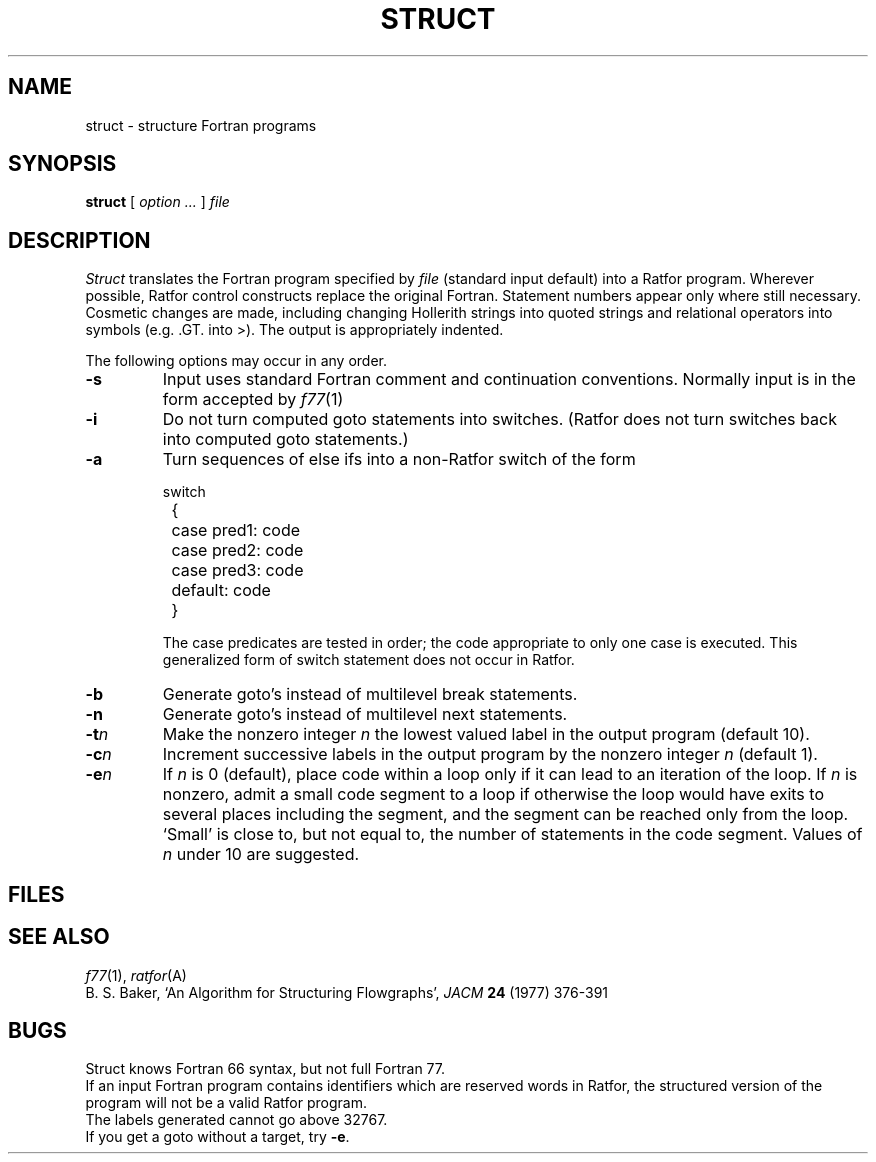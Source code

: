 .de L
\&\f(CW\\$1\fP
..
.de LR
\&\f(CW\\$1\fR\\$2
..
.TH STRUCT 1
.SH NAME
struct \- structure Fortran programs
.SH SYNOPSIS
.B struct
[
.I option ...
]
.I file
.SH DESCRIPTION
.LP
.I Struct
translates the Fortran program specified by
.I file
(standard input default)
into a Ratfor program.
Wherever possible, Ratfor control constructs
replace the original Fortran.
Statement numbers appear only where still necessary.
Cosmetic changes are made, including changing Hollerith strings
into quoted strings
and relational operators into symbols (e.g.\&
.L .GT.
into
.LR > ).
The output is appropriately indented.
.PP
The following options may occur in any order.
.TP
.B  -s
Input uses standard Fortran comment and continuation conventions.
Normally input is in the form accepted by
.IR f77 (1)
.TP
.B  -i
Do not turn computed goto statements into
switches.
(Ratfor does not turn switches back
into computed goto statements.)
.TP
.B  -a
Turn sequences of else ifs into a
non-Ratfor switch of the form
.IP
.EX
switch
	{	case pred1: code
		case pred2: code
		case pred3: code
		default: code
	}
.EE
.IP
The case predicates are tested in order;
the code appropriate to only one case is executed.
This generalized form of switch statement does not
occur in Ratfor.
.TP
.B  -b
Generate goto's instead of multilevel break statements.
.TP
.B  -n
Generate goto's instead of multilevel next statements.
.TP
.BI -t n
Make
the nonzero integer
.I n
the lowest valued label in the output program
(default 10).
.TP
.BI -c n
Increment successive labels
in the output program
by the nonzero integer
.I n
(default 1).
.TP
.BI -e n
If
.I n
is 0 (default),
place code within a loop only if it can
lead to an iteration of the loop.
If
.I n
is nonzero,
admit a small code segment to a loop
if otherwise the loop would have exits to several places including the segment,
and the segment can be reached only from the loop.
`Small' is close to, but not equal to, the
number of statements in the code segment.
Values of
.I n
under 10 are suggested.
.SH FILES
.F /tmp/struct*
.br
.F /usr/lib/struct/*
.SH SEE ALSO
.IR f77 (1), 
.IR ratfor (A)
.br
B. S. Baker,
`An Algorithm for Structuring Flowgraphs',
.I JACM
.B 24 
(1977) 376-391
.SH BUGS
Struct knows Fortran 66 syntax, but not full Fortran 77.
.br
If an input Fortran program contains identifiers which
are reserved words in Ratfor, the structured
version of the program
will not be a valid Ratfor program.
.br
The labels generated cannot go above 32767.
.br
If you get a goto without a target, try
.BR -e .
